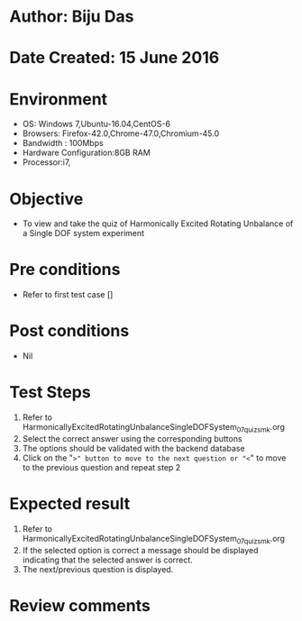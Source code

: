 * Author: Biju Das
* Date Created: 15 June 2016
* Environment
  - OS: Windows 7,Ubuntu-16.04,CentOS-6
  - Browsers: Firefox-42.0,Chrome-47.0,Chromium-45.0
  - Bandwidth : 100Mbps
  - Hardware Configuration:8GB RAM  
  - Processor:i7,

* Objective
  - To view and take the quiz of Harmonically Excited Rotating Unbalance of a Single DOF system experiment

* Pre conditions
  - Refer to first test case [] 

* Post conditions
   - Nil
* Test Steps
  1. Refer to HarmonicallyExcitedRotatingUnbalanceSingleDOFSystem_07_quiz_smk.org
  2. Select the correct answer using the corresponding buttons 
  3. The options should be validated with the backend database
  4. Click on the "=>" button to move to the next question or "<=" to move to the previous question and repeat step 2


* Expected result
  1. Refer to HarmonicallyExcitedRotatingUnbalanceSingleDOFSystem_07_quiz_smk.org 
  2. If the selected option is correct a message should be displayed indicating that the selected answer is correct.
  3. The next/previous question is displayed.


* Review comments
